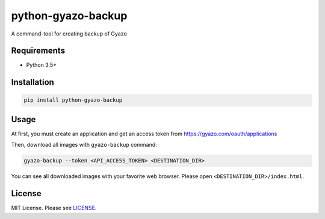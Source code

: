 python-gyazo-backup
===================
.. image:: https://badge.fury.io/py/python-gyazo-backup.svg
   :target: https://pypi.python.org/pypi/python-gyazo-backup/
   :alt: PyPI Version
.. image:: https://img.shields.io/pypi/pyversions/python-gyazo-backup.svg
   :target: https://pypi.python.org/pypi/python-gyazo-backup/
   :alt: PyPI Python versions
.. image:: https://travis-ci.org/ymyzk/python-gyazo-backup.svg?branch=master
   :target: https://travis-ci.org/ymyzk/python-gyazo-backup
   :alt: Build Status

A command-tool for creating backup of Gyazo

Requirements
------------
* Python 3.5+

Installation
------------
.. code-block:: shell

   pip install python-gyazo-backup

Usage
-----
At first, you must create an application and get an access token from https://gyazo.com/oauth/applications

Then, download all images with ``gyazo-backup`` command:

.. code-block:: shell

   gyazo-backup --token <API_ACCESS_TOKEN> <DESTINATION_DIR>


You can see all downloaded images with your favorite web browser.
Please open ``<DESTINATION_DIR>/index.html``.

.. image:: https://github.com/ymyzk/python-gyazo-backup/raw/master/docs/images/backup_example.jpg

License
-------
MIT License. Please see `LICENSE`_.

.. _LICENSE: LICENSE
